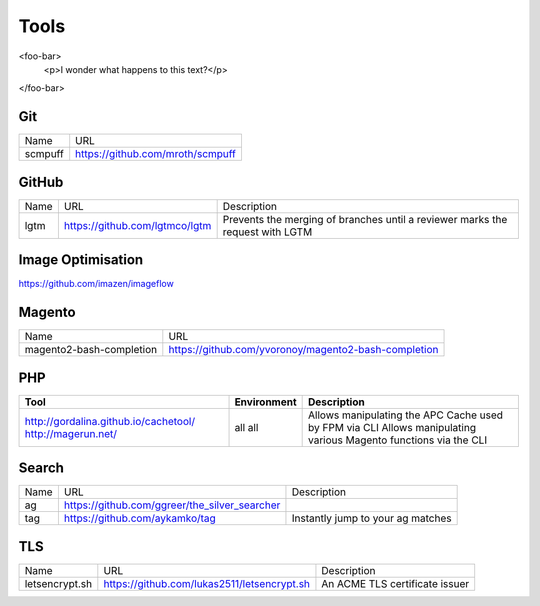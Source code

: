 =====
Tools
=====

<foo-bar>
    <p>I wonder what happens to this text?</p>
</foo-bar>

Git
---

=========================== =========================================================
Name                        URL
--------------------------- ---------------------------------------------------------
scmpuff                     https://github.com/mroth/scmpuff 
=========================== =========================================================

GitHub
------

===================================== ==================================================== =============================================================================
Name                                  URL                                                  Description
------------------------------------- ---------------------------------------------------- -----------------------------------------------------------------------------
lgtm                                  https://github.com/lgtmco/lgtm                       Prevents the merging of branches until a reviewer marks the request with LGTM
===================================== ==================================================== =============================================================================

Image Optimisation
------------------

https://github.com/imazen/imageflow

Magento
-------

================================== =============================================================================
Name                               URL
---------------------------------- -----------------------------------------------------------------------------
magento2-bash-completion           https://github.com/yvoronoy/magento2-bash-completion
================================== =============================================================================

PHP
---

+---------------------------------------+----------------------+-----------------------------------------------------------------+
| Tool                                  | Environment          | Description                                                     |
+=======================================+======================+=================================================================+
| http://gordalina.github.io/cachetool/ | all                  | Allows manipulating the APC Cache used by FPM via CLI           |
| http://magerun.net/                   | all                  | Allows manipulating various Magento functions via the CLI       |
+---------------------------------------+----------------------+-----------------------------------------------------------------+

Search
------

===================================== ==================================================== =============================================================================
Name                                  URL                                                  Description
------------------------------------- ---------------------------------------------------- -----------------------------------------------------------------------------
ag                                    https://github.com/ggreer/the_silver_searcher
tag                                   https://github.com/aykamko/tag                       Instantly jump to your ag matches
===================================== ==================================================== =============================================================================

TLS
---

============================== =================================================== ========================================================================
Name                           URL                                                 Description 
------------------------------ --------------------------------------------------- ------------------------------------------------------------------------
letsencrypt.sh                 https://github.com/lukas2511/letsencrypt.sh         An ACME TLS certificate issuer
============================== =================================================== ======================================================================== 
